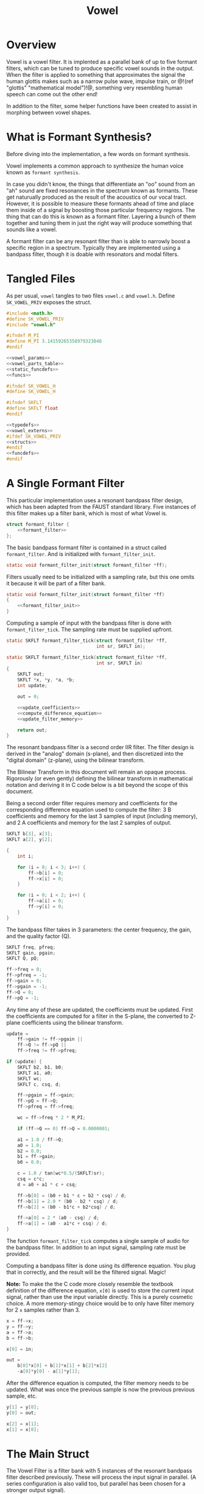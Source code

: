 #+TITLE: Vowel
* Overview
Vowel is a vowel filter. It is implented as a parallel bank
of up to five formant filters, which can be tuned to
produce specific vowel sounds in the output. When the filter
is applied to something that approximates the signal the human
glottis makes such as a narrow pulse wave, impulse train, or
@!(ref "glottis" "mathematical model")!@, something very
resembling human speech can come out the other end!

In addition to the filter, some helper functions have been
created to assist in morphing between vowel shapes.
* What is Formant Synthesis?
Before diving into the implementation, a few words on
formant synthesis.

Vowel implements a common approach to synthesize the human
voice known as =formant synthesis=.

In case you didn't know,
the things that differentiate an "oo" sound from an "ah"
sound are fixed resonances in the spectrum known as
formants. These get naturually produced as the result of
the acoustics of our vocal tract. However, it is possible
to measure these formants ahead of time and place them
inside of a signal by boosting those particular frequency
regions. The thing that can do this is known as a formant
filter. Layering a bunch of them together and tuning them
in just the right way will produce something that sounds
like a vowel.

A formant filter can be any resonant filter than is able to
narrowly boost a specific region in a spectrum. Typically
they are implemented using a bandpass filter, though it is
doable with resonators and modal filters.
* Tangled Files
As per usual, =vowel= tangles to two files =vowel.c=
and =vowel.h=. Define =SK_VOWEL_PRIV= exposes the struct.

#+NAME: vowel.c
#+BEGIN_SRC c :tangle vowel.c
#include <math.h>
#define SK_VOWEL_PRIV
#include "vowel.h"

#ifndef M_PI
#define M_PI 3.14159265358979323846
#endif

<<vowel_params>>
<<vowel_parts_table>>
<<static_funcdefs>>
<<funcs>>
#+END_SRC

#+NAME: vowel.h
#+BEGIN_SRC c :tangle vowel.h
#ifndef SK_VOWEL_H
#define SK_VOWEL_H

#ifndef SKFLT
#define SKFLT float
#endif

<<typedefs>>
<<vowel_externs>>
#ifdef SK_VOWEL_PRIV
<<structs>>
#endif
<<funcdefs>>
#endif
#+END_SRC
* A Single Formant Filter
This particular implementation uses a resonant bandpass
filter design, which has been adapted from the FAUST
standard library. Five instances of this filter makes up a
filter bank, which is most of what Vowel is.

#+NAME: formant_filter_struct
#+BEGIN_SRC c
struct formant_filter {
    <<formant_filter>>
};
#+END_SRC

The basic bandpass formant filter is contained in a
struct called =formant_filter=. And is initialized
with =formant_filter_init=.

#+NAME: static_funcdefs
#+BEGIN_SRC c
static void formant_filter_init(struct formant_filter *ff);
#+END_SRC

Filters usually need to
be initialized with a sampling rate, but this one omits
it because it will be part of a filter bank.

#+NAME: funcs
#+BEGIN_SRC c
static void formant_filter_init(struct formant_filter *ff)
{
    <<formant_filter_init>>
}
#+END_SRC

Computing a sample of input with the bandpass filter is done
with =formant_filter_tick=. The sampling rate must be
supplied upfront.

#+NAME: static_funcdefs
#+BEGIN_SRC c
static SKFLT formant_filter_tick(struct formant_filter *ff,
                                 int sr, SKFLT in);
#+END_SRC


#+NAME: funcs
#+BEGIN_SRC c
static SKFLT formant_filter_tick(struct formant_filter *ff,
                                 int sr, SKFLT in)
{
    SKFLT out;
    SKFLT *x, *y, *a, *b;
    int update;

    out = 0;

    <<update_coefficients>>
    <<compute_difference_equation>>
    <<update_filter_memory>>

    return out;
}
#+END_SRC


The resonant bandpass filter is a second order IIR filter.
The filter design is derived in the "analog" domain
(s-plane), and then discretized into the
"digital domain" (z-plane), using the bilinear transform.

The Bilinear Transform in this document will remain an
opaque process. Rigorously (or even gently) defining
the bilinear transform in mathematical notation and deriving
it in C code below is a bit beyond the scope of this
document.

Being a second order filter requires memory and
coefficients for the corresponding difference equation used
to compute the filter: 3 B coefficients and memory for the
last 3 samples of input (including memory), and 2 A
coefficients and memory for the last 2 samples of output.

#+NAME: formant_filter
#+BEGIN_SRC c
SKFLT b[3], x[3];
SKFLT a[2], y[2];
#+END_SRC

#+NAME: formant_filter_init
#+BEGIN_SRC c
{
    int i;

    for (i = 0; i < 3; i++) {
        ff->b[i] = 0;
        ff->x[i] = 0;
    }

    for (i = 0; i < 2; i++) {
        ff->a[i] = 0;
        ff->y[i] = 0;
    }
}
#+END_SRC

The bandpass filter takes in 3 parameters: the center
frequency, the gain, and the quality factor (Q).

#+NAME: formant_filter
#+BEGIN_SRC c
SKFLT freq, pfreq;
SKFLT gain, pgain;
SKFLT Q, pQ;
#+END_SRC

#+NAME: formant_filter_init
#+BEGIN_SRC c
ff->freq = 0;
ff->pfreq = -1;
ff->gain = 0;
ff->pgain = -1;
ff->Q = 0;
ff->pQ = -1;
#+END_SRC

Any time any of these are updated, the coefficients must be
updated. First the coefficients are computed for a filter in
the S-plane, the converted to Z-plane coefficients using the
bilinear transform.

#+NAME: update_coefficients
#+BEGIN_SRC c
update =
    ff->gain != ff->pgain ||
    ff->Q != ff->pQ ||
    ff->freq != ff->pfreq;

if (update) {
    SKFLT b2, b1, b0;
    SKFLT a1, a0;
    SKFLT wc;
    SKFLT c, csq, d;

    ff->pgain = ff->gain;
    ff->pQ = ff->Q;
    ff->pfreq = ff->freq;

    wc = ff->freq * 2 * M_PI;

    if (ff->Q == 0) ff->Q = 0.0000001;

    a1 = 1.0 / ff->Q;
    a0 = 1.0;
    b2 = 0.0;
    b1 = ff->gain;
    b0 = 0.0;

    c = 1.0 / tan(wc*0.5/(SKFLT)sr);
    csq = c*c;
    d = a0 + a1 * c + csq;

    ff->b[0] = (b0 + b1 * c + b2 * csq) / d;
    ff->b[1] = 2.0 * (b0 - b2 * csq) / d;
    ff->b[2] = (b0 - b1*c + b2*csq) / d;

    ff->a[0] = 2 * (a0 - csq) / d;
    ff->a[1] = (a0 - a1*c + csq) / d;
}
#+END_SRC

The function =formant_filter_tick= computes a single sample
of audio for the bandpass filter. In addition to an input
signal, sampling rate must be provided.

Computing a bandpass filter is done using its difference
equation. You plug that in correctly, and the result will
be the filtered signal. Magic!

*Note:* To make the the C code more closely resemble the
textbook definition of the difference equation, =x[0]= is
used to store the current input signal, rather than use the
input variable directly. This is a purely cosmetic choice.
A more memory-stingy choice would be to only have filter
memory for 2 =x= samples rather than 3.

#+NAME: compute_difference_equation
#+BEGIN_SRC c
x = ff->x;
y = ff->y;
a = ff->a;
b = ff->b;

x[0] = in;

out =
    b[0]*x[0] + b[1]*x[1] + b[2]*x[2]
    -a[0]*y[0] - a[1]*y[1];
#+END_SRC

After the difference equation is computed, the filter memory
needs to be updated. What was once the previous sample is
now the previous previous sample, etc.

#+NAME: update_filter_memory
#+BEGIN_SRC c
y[1] = y[0];
y[0] = out;

x[2] = x[1];
x[1] = x[0];
#+END_SRC
* The Main Struct
The Vowel Filter is a filter bank with
5 instances of the resonant bandpass filter described
previously. These will process the input signal in parallel.
(A series configuration is also valid too, but parallel has
been chosen for a stronger output signal).

#+NAME: typedefs
#+BEGIN_SRC c
typedef struct sk_vowel sk_vowel;
#+END_SRC

#+NAME: structs
#+BEGIN_SRC c
<<formant_filter_struct>>
struct sk_vowel {
    int sr;
    struct formant_filter filt[5];
};
#+END_SRC

#+NAME: funcdefs
#+BEGIN_SRC c
void sk_vowel_init(sk_vowel *vow, int sr);
#+END_SRC

#+NAME: funcs
#+BEGIN_SRC c
void sk_vowel_init(sk_vowel *vow, int sr)
{
    int i;
    vow->sr = sr;

    for (i = 0; i < 5; i++) {
        formant_filter_init(&vow->filt[i]);
    }
}
#+END_SRC
* Computation
When Vowel computes a sample of audio, all it needs to do
is compute the each filter on the bank, sum them together,
and scale it.

#+NAME: funcdefs
#+BEGIN_SRC c
SKFLT sk_vowel_tick(sk_vowel *vow, SKFLT in);
#+END_SRC

#+NAME: funcs
#+BEGIN_SRC c
SKFLT sk_vowel_tick(sk_vowel *vow, SKFLT in)
{
    SKFLT out;
    int i;

    out = 0;
    for (i = 0; i < 5; i++) {
        out += formant_filter_tick(&vow->filt[i], vow->sr, in);
    }

    out *= 0.2;

    return out;
}
#+END_SRC
* Vowel Formant Frequencies
DSP-wise, this algorithm would be completely dull and
boring, if it weren't for the magic numbers that dictate
vowel sounds. Fortunately, these measurements are easy to
find online. In particular, my favorite measurements come
from the appendix of the Csound Book. It is one of the few
places that has formant measurements for up to 5 formant
frequencies (3 is the bare minimum). The tables have
measurements for 5 vowel sounds (A, E, I, O, U) and 5
different voice parts (Soprano, Alto, Counter-Tenor, Tenor,
and Bass).

Formant values have been coded into C struct known as
=sk_vowel_formant=. An array of =sk_vowel_formants= builds
up a particular vowel sound, which in the speech and
language world is regarded as a kind of =phoneme=.

#+NAME: typedefs
#+BEGIN_SRC c
typedef struct {
    SKFLT freq, amp, bw;
} sk_vowel_formant;
#+END_SRC
** Bass
#+NAME: vowel_externs
#+BEGIN_SRC c
extern const sk_vowel_formant sk_vowel_bass_a[];
extern const sk_vowel_formant sk_vowel_bass_o[];
extern const sk_vowel_formant sk_vowel_bass_i[];
extern const sk_vowel_formant sk_vowel_bass_e[];
extern const sk_vowel_formant sk_vowel_bass_u[];
#+END_SRC

#+NAME: vowel_params
#+BEGIN_SRC c
const sk_vowel_formant sk_vowel_bass_a[] = {
    {600, 0, 60},
    {1040, -7, 70},
    {2250, -9, 110},
    {2450, -9, 120},
    {2750, -20, 130},
};

const sk_vowel_formant sk_vowel_bass_e[] = {
    {400, 0, 40},
    {1620, -12, 80},
    {2400, -9, 100},
    {2800, -12, 120},
    {3100, -18, 120},
};

const sk_vowel_formant sk_vowel_bass_i[] = {
    {250, 0, 60},
    {1750, -30, 90},
    {2600, -16, 100},
    {3050, -22, 120},
    {3340, -28, 120},
};

const sk_vowel_formant sk_vowel_bass_o[] = {
    {400, 0, 40},
    {750, -11, 80},
    {2400, -21, 100},
    {2600, -20, 120},
    {2900, -40, 120},
};

const sk_vowel_formant sk_vowel_bass_u[] = {
    {350, 0, 40},
    {600, -20, 80},
    {2400, -32, 100},
    {2675, -28, 120},
    {2950, -36, 120},
};

static const sk_vowel_formant *vowel_bass[] = {
    sk_vowel_bass_a,
    sk_vowel_bass_e,
    sk_vowel_bass_i,
    sk_vowel_bass_o,
    sk_vowel_bass_u
};
#+END_SRC
** Tenor
#+NAME: vowel_externs
#+BEGIN_SRC c
extern const sk_vowel_formant sk_vowel_alto_a[];
extern const sk_vowel_formant sk_vowel_alto_o[];
extern const sk_vowel_formant sk_vowel_alto_i[];
extern const sk_vowel_formant sk_vowel_alto_e[];
extern const sk_vowel_formant sk_vowel_alto_u[];
#+END_SRC

#+NAME: vowel_params
#+BEGIN_SRC c
const sk_vowel_formant sk_vowel_tenor_a[] = {
    {650, 0, 80},
    {1080, -6, 90},
    {2650, -7, 120},
    {2900, -8, 130},
    {3250, -22, 140},
};

const sk_vowel_formant sk_vowel_tenor_e[] = {
    {440, 0, 70},
    {1700, -14, 80},
    {2600, -12, 100},
    {3200, -14, 120},
    {3580, -20, 120},
};

const sk_vowel_formant sk_vowel_tenor_i[] = {
    {290, 0, 40},
    {1870, -15, 90},
    {2800, -18, 100},
    {3250, -20, 120},
    {3540, -30, 120},
};

const sk_vowel_formant sk_vowel_tenor_o[] = {
    {400, 0, 70},
    {800, -10, 80},
    {2600, -12, 100},
    {2800, -12, 130},
    {3000, -26, 135},
};

const sk_vowel_formant sk_vowel_tenor_u[] = {
    {350, 0, 40},
    {600, -20, 60},
    {2700, -17, 100},
    {2900, -14, 120},
    {3300, -26, 120},
};

static const sk_vowel_formant *vowel_tenor[] = {
    sk_vowel_tenor_a,
    sk_vowel_tenor_e,
    sk_vowel_tenor_i,
    sk_vowel_tenor_o,
    sk_vowel_tenor_u
};
#+END_SRC
** Countertenor
#+NAME: vowel_externs
#+BEGIN_SRC c
extern const sk_vowel_formant sk_vowel_countertenor_a[];
extern const sk_vowel_formant sk_vowel_countertenor_o[];
extern const sk_vowel_formant sk_vowel_countertenor_i[];
extern const sk_vowel_formant sk_vowel_countertenor_e[];
extern const sk_vowel_formant sk_vowel_countertenor_u[];
#+END_SRC

#+NAME: vowel_params
#+BEGIN_SRC c
const sk_vowel_formant sk_vowel_countertenor_a[] = {
    {660, 0, 80},
    {1120, -6, 90},
    {2750, -23, 120},
    {3000, -24, 130},
    {3350, -38, 140},
};

const sk_vowel_formant sk_vowel_countertenor_e[] = {
    {440, 0, 70},
    {1800, -14, 80},
    {2700, -18, 100},
    {3000, -20, 120},
    {3300, -20, 120},
};

const sk_vowel_formant sk_vowel_countertenor_i[] = {
    {270, 0, 40},
    {1850, -24, 90},
    {2900, -24, 100},
    {3350, -36, 120},
    {3590, -36, 120},
};

const sk_vowel_formant sk_vowel_countertenor_o[] = {
    {430, 0, 40},
    {820, -10, 80},
    {2700, -26, 100},
    {3000, -22, 120},
    {3300, -34, 120},
};

const sk_vowel_formant sk_vowel_countertenor_u[] = {
    {370, 0, 40},
    {630, -20, 60},
    {2750, -23, 100},
    {3000, -30, 120},
    {3400, -34, 120},
};

const static sk_vowel_formant *vowel_countertenor[] = {
    sk_vowel_countertenor_a,
    sk_vowel_countertenor_e,
    sk_vowel_countertenor_i,
    sk_vowel_countertenor_o,
    sk_vowel_countertenor_u
};
#+END_SRC
** Alto
#+NAME: vowel_externs
#+BEGIN_SRC c
extern const sk_vowel_formant sk_vowel_alto_a[];
extern const sk_vowel_formant sk_vowel_alto_o[];
extern const sk_vowel_formant sk_vowel_alto_i[];
extern const sk_vowel_formant sk_vowel_alto_e[];
extern const sk_vowel_formant sk_vowel_alto_u[];
#+END_SRC

#+NAME: vowel_params
#+BEGIN_SRC c
const sk_vowel_formant sk_vowel_alto_a[] = {
    {800, 0, 80},
    {1150, -4, 90},
    {2800, -20, 120},
    {3500, -36, 130},
    {4950, -60, 140},
};

const sk_vowel_formant sk_vowel_alto_e[] = {
    {400, 0, 60},
    {1600, -24, 80},
    {2700, -30, 120},
    {3300, -35, 150},
    {4950, -60, 200},
};

const sk_vowel_formant sk_vowel_alto_i[] = {
    {350, 0, 50},
    {1700, -20, 100},
    {2700, -30, 120},
    {3700, -36, 150},
    {4950, -60, 200},
};

const sk_vowel_formant sk_vowel_alto_o[] = {
    {450, 0, 70},
    {800, -9, 80},
    {2830, -16, 100},
    {3500, -28, 130},
    {4950, -55, 135},
};

const sk_vowel_formant sk_vowel_alto_u[] = {
    {325, 0, 50},
    {700, -12, 60},
    {2530, -30, 170},
    {3500, -40, 180},
    {4950, -64, 200},
};

static const sk_vowel_formant *vowel_alto[] = {
    sk_vowel_alto_a,
    sk_vowel_alto_e,
    sk_vowel_alto_i,
    sk_vowel_alto_o,
    sk_vowel_alto_u
};
#+END_SRC
** Soprano
#+NAME: vowel_externs
#+BEGIN_SRC c
extern const sk_vowel_formant sk_vowel_soprano_a[];
extern const sk_vowel_formant sk_vowel_soprano_o[];
extern const sk_vowel_formant sk_vowel_soprano_i[];
extern const sk_vowel_formant sk_vowel_soprano_e[];
extern const sk_vowel_formant sk_vowel_soprano_u[];
#+END_SRC

#+NAME: vowel_params
#+BEGIN_SRC c
const sk_vowel_formant sk_vowel_soprano_a[] = {
    {800, 0, 80},
    {1150, -6, 90},
    {2900, -32, 120},
    {3900, -20, 130},
    {4950, -50, 140},
};

const sk_vowel_formant sk_vowel_soprano_e[] = {
    {350, 0, 60},
    {2000, -20, 100},
    {2800, -15, 120},
    {3600, -40, 150},
    {4950, -56, 200},
};

const sk_vowel_formant sk_vowel_soprano_i[] = {
    {270, 0, 60},
    {2140, -12, 90},
    {2950, -26, 100},
    {3900, -26, 120},
    {4950, -44, 120},
};

const sk_vowel_formant sk_vowel_soprano_o[] = {
    {450, 0, 40},
    {800, -11, 80},
    {2830, -22, 100},
    {3800, -22, 120},
    {4950, -50, 120},
};

const sk_vowel_formant sk_vowel_soprano_u[] = {
    {325, 0, 50},
    {700, -16, 60},
    {2700, -35, 170},
    {3800, -40, 180},
    {4950, -60, 200},
};

static const sk_vowel_formant *vowel_soprano[] = {
    sk_vowel_soprano_a,
    sk_vowel_soprano_e,
    sk_vowel_soprano_i,
    sk_vowel_soprano_o,
    sk_vowel_soprano_u
};
#+END_SRC
** All The Vowels
Used for interpolation

#+NAME: vowel_externs
#+BEGIN_SRC c
extern const sk_vowel_formant **sk_vowel_parts[];
#+END_SRC

#+NAME: vowel_parts_table
#+BEGIN_SRC c
const sk_vowel_formant **sk_vowel_parts[] = {
    vowel_bass,
    vowel_tenor,
    vowel_countertenor,
    vowel_alto,
    vowel_soprano,
};
#+END_SRC
* Phoneme Interpolation
Interpolating between phonemes is an important part of
making this filter interesting. Mixing takes in two phoneme
states, then crossfades between them by some amount.
This interpolation is done with a function called
=sk_vowel_mix=. This takes in two predefined target phonemes
=ph1= and =ph2=, each with =size= formants, linearly
interpolates based on =pos=, and writes the result to =out=.

#+NAME: funcdefs
#+BEGIN_SRC c
void sk_vowel_mix(const sk_vowel_formant *ph1,
                  const sk_vowel_formant *ph2,
                  sk_vowel_formant *out,
                  int size,
                  SKFLT pos);
#+END_SRC

#+NAME: funcs
#+BEGIN_SRC c
static void formant_lerp(const sk_vowel_formant *ph1,
                         const sk_vowel_formant *ph2,
                         sk_vowel_formant *out,
                         SKFLT pos)
{
    out->freq =
        (1 - pos)*ph1->freq + pos*ph2->freq;
    out->amp =
        (1 - pos)*ph1->amp + pos*ph2->amp;
    out->bw =
        (1 - pos)*ph1->bw + pos*ph2->bw;
}

void sk_vowel_mix(const sk_vowel_formant *ph1,
                  const sk_vowel_formant *ph2,
                  sk_vowel_formant *out,
                  int size,
                  SKFLT pos)
{
    int i;

    for (i = 0; i < size; i++) {
        formant_lerp(&ph1[i], &ph2[i], &out[i], pos);
    }
}
#+END_SRC

The function =sk_vowel_morph= provides more "fun" high level
control over vowel states. The morph function creates a
phoneme based on two normalized input values: vowel
position =pos=, and voice
part =part=. The position will smoothly interpolate between
A E I O and U vowels (in that order). The part variable
will smoothly interpolate between voice parts bass, tenor,
coutner-tenor, alto, and soprano.

#+NAME: funcdefs
#+BEGIN_SRC c
void sk_vowel_morph(sk_vowel_formant *out,
                    sk_vowel_formant *tmp,
                    int size,
                    SKFLT pos, SKFLT part);
#+END_SRC

#+NAME: funcs
#+BEGIN_SRC c
void sk_vowel_morph(sk_vowel_formant *out,
                    sk_vowel_formant *tmp,
                    int size,
                    SKFLT pos, SKFLT part)
{
    const sk_vowel_formant *ph[2];
    const sk_vowel_formant **voice[2];
    int ipos;
    int ipart;

    pos *= (size - 2);
    part *= 4;

    ipos = floor(pos);
    ipart = floor(part);

    if (ipart >= 4) {
        voice[0] = sk_vowel_parts[4];
        voice[1] = voice[0];
    } else {
        voice[0] = sk_vowel_parts[ipart];
        voice[1] = sk_vowel_parts[ipart + 1];
    }

    if (ipos >= 4) {
        ph[0] = voice[0][4];
        ph[1] = ph[0];
    } else {
        ph[0] = voice[0][ipos];
        ph[1] = voice[0][ipos + 1];
    }

    pos = pos - ipos;

    sk_vowel_mix(ph[0], ph[1], tmp, size, pos);

    if (ipos >= 4) {
        ph[0] = voice[1][4];
        ph[1] = ph[0];
    } else {
        ph[0] = voice[1][ipos];
        ph[1] = voice[1][ipos + 1];
    }

    sk_vowel_mix(ph[0], ph[1], out, size, pos);

    pos = part - ipart;

    sk_vowel_mix(tmp, out, out, size, pos);
}
#+END_SRC

#+NAME: funcdefs
#+BEGIN_SRC c
void sk_vowel_set_filter(sk_vowel *v, int pos,
                         SKFLT freq, SKFLT gain, SKFLT Q);
void sk_vowel_set_phoneme(sk_vowel *v,
                          sk_vowel_formant *ph,
                          int nformants);
#+END_SRC

#+NAME: funcs
#+BEGIN_SRC c
#define DB2LIN(db) (pow(10.0, 0.05 * (db)));

void sk_vowel_set_filter(sk_vowel *v, int pos,
                         SKFLT freq, SKFLT gain, SKFLT Q)
{
    if (pos < 0 || pos >= 5) return;

    v->filt[pos].freq = freq;
    v->filt[pos].gain = DB2LIN(gain);
    v->filt[pos].Q = Q;
}

void sk_vowel_set_phoneme(sk_vowel *v,
                          sk_vowel_formant *ph,
                          int nformants)
{
    int n;

    for (n = 0; n < nformants; n++) {
        sk_vowel_set_filter(v, n,
                            ph[n].freq,
                            ph[n].amp, ph[n].freq/ph[n].bw);
    }
}
#+END_SRC
* Gest Struct with Phoneme Output
#+NAME: typedefs
#+BEGIN_SRC c
typedef struct sk_vowel_withphoneme sk_vowel_withphoneme;
#+END_SRC

#+NAME: structs
#+BEGIN_SRC c
struct sk_vowel_withphoneme {
    sk_vowel vowel;
    sk_vowel_formant phoneme[5];
};
#+END_SRC

#+NAME: funcdefs
#+BEGIN_SRC c
sk_vowel * sk_vowel_vowel(sk_vowel_withphoneme * vowph);
sk_vowel_formant * sk_vowel_phoneme(sk_vowel_withphoneme *vowph);
#+END_SRC

#+NAME: funcs
#+BEGIN_SRC c
sk_vowel * sk_vowel_vowel(sk_vowel_withphoneme *vowph)
{
    return &vowph->vowel;
}

sk_vowel_formant * sk_vowel_phoneme(sk_vowel_withphoneme *vowph)
{
    return vowph->phoneme;
}
#+END_SRC
